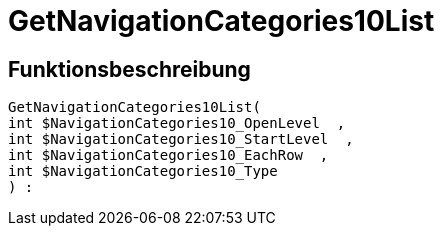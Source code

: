 = GetNavigationCategories10List
:lang: de
// include::{includedir}/_header.adoc[]
:keywords: GetNavigationCategories10List
:position: 10085

//  auto generated content Thu, 06 Jul 2017 00:30:38 +0200
== Funktionsbeschreibung

[source,plenty]
----

GetNavigationCategories10List(
int $NavigationCategories10_OpenLevel  ,
int $NavigationCategories10_StartLevel  ,
int $NavigationCategories10_EachRow  ,
int $NavigationCategories10_Type
) :

----

